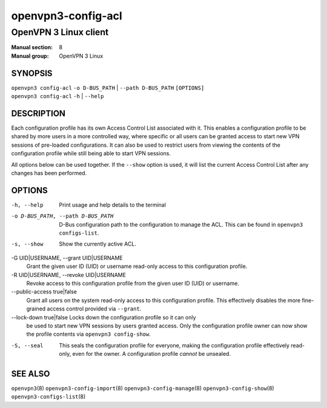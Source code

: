 ===================
openvpn3-config-acl
===================

----------------------
OpenVPN 3 Linux client
----------------------

:Manual section: 8
:Manual group: OpenVPN 3 Linux

SYNOPSIS
========
| ``openvpn3 config-acl`` ``-o D-BUS_PATH`` | ``--path D-BUS_PATH`` ``[OPTIONS]``
| ``openvpn3 config-acl`` ``-h`` | ``--help``


DESCRIPTION
===========
Each configuration profile has its own Access Control List associated with it.
This enables a configuration profile to be shared by more users in a more
controlled way, where specific or all users can be granted access to start
new VPN sessions of pre-loaded configurations.  It can also be used to restrict
users from viewing the contents of the configuration profile while still being
able to start VPN sessions.

All options below can be used together.  If the ``--show`` option is used, it
will list the current Access Control List after any changes has been performed.

OPTIONS
=======

-h, --help               Print  usage and help details to the terminal

-o D-BUS_PATH, --path D-BUS_PATH
                        D-Bus configuration path to the configuration to manage
                        the ACL.  This can be found in
                        ``openvpn3 configs-list``.

-s, --show              Show the currently active ACL.

-G UID|USERNAME, --grant UID|USERNAME
                        Grant the given user ID (UID) or username read-only
                        access to this configuration profile.

-R UID|USERNAME, --revoke UID|USERNAME
                        Revoke access to this configuration profile from the
                        given user ID (UID) or username.

--public-access true|false
                        Grant all users on the system read-only access to
                        this configuration profile.  This effectively disables
                        the more fine-grained access control provided via
                        ``--grant``.

--lock-down true|false  Locks down the configuration profile so it can only
                        be used to start new VPN sessions by users granted
                        access.  Only the configuration profile owner can now
                        show the profile contents via ``openvpn3 config-show``.

-S, --seal              This seals the configuration profile for everyone,
                        making the configuration profile effectively read-only,
                        even for the owner.  A configuration profile *cannot* be
                        unsealed.


SEE ALSO
========

``openvpn3``\(8)
``openvpn3-config-import``\(8)
``openvpn3-config-manage``\(8)
``openvpn3-config-show``\(8)
``openvpn3-configs-list``\(8)
